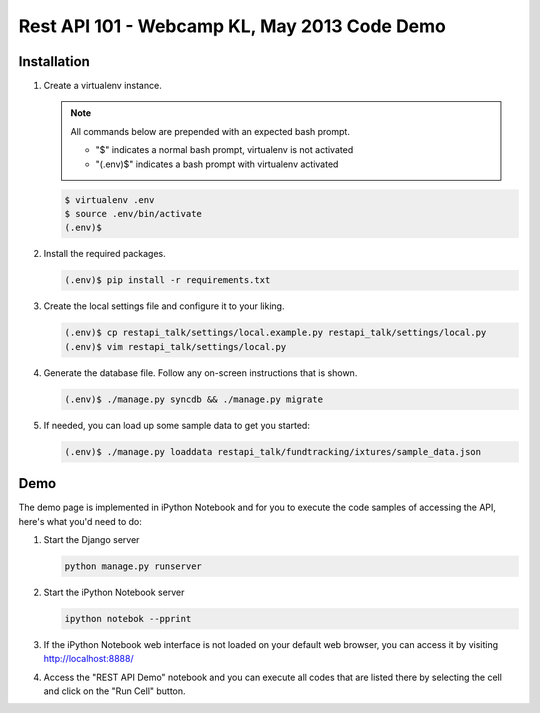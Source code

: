 Rest API 101 - Webcamp KL, May 2013 Code Demo
=============================================

Installation
------------

1. Create a virtualenv instance.

   .. note::

        All commands below are prepended with an expected bash prompt.
        
        * "$" indicates a normal bash prompt, virtualenv is not activated
        * "(.env)$" indicates a bash prompt with virtualenv activated

   .. code-block:: bash

        $ virtualenv .env
        $ source .env/bin/activate
        (.env)$

2. Install the required packages.

   .. code-block:: bash

        (.env)$ pip install -r requirements.txt

3. Create the local settings file and configure it to your liking.

   .. code-block:: bash

        (.env)$ cp restapi_talk/settings/local.example.py restapi_talk/settings/local.py
        (.env)$ vim restapi_talk/settings/local.py

4. Generate the database file. Follow any on-screen instructions that is shown.

   .. code-block:: bash

        (.env)$ ./manage.py syncdb && ./manage.py migrate

5. If needed, you can load up some sample data to get you started:


   .. code-block:: bash

        (.env)$ ./manage.py loaddata restapi_talk/fundtracking/ixtures/sample_data.json

Demo
----

The demo page is implemented in iPython Notebook and for you to execute the
code samples of accessing the API, here's what you'd need to do:

1. Start the Django server

   .. code-block:: bash

        python manage.py runserver

2. Start the iPython Notebook server

   .. code-block:: bash

        ipython notebok --pprint

3. If the iPython Notebook web interface is not loaded on your default web
   browser, you can access it by visiting http://localhost:8888/

4. Access the "REST API Demo" notebook and you can execute all codes that are
   listed there by selecting the cell and click on the "Run Cell" button.
